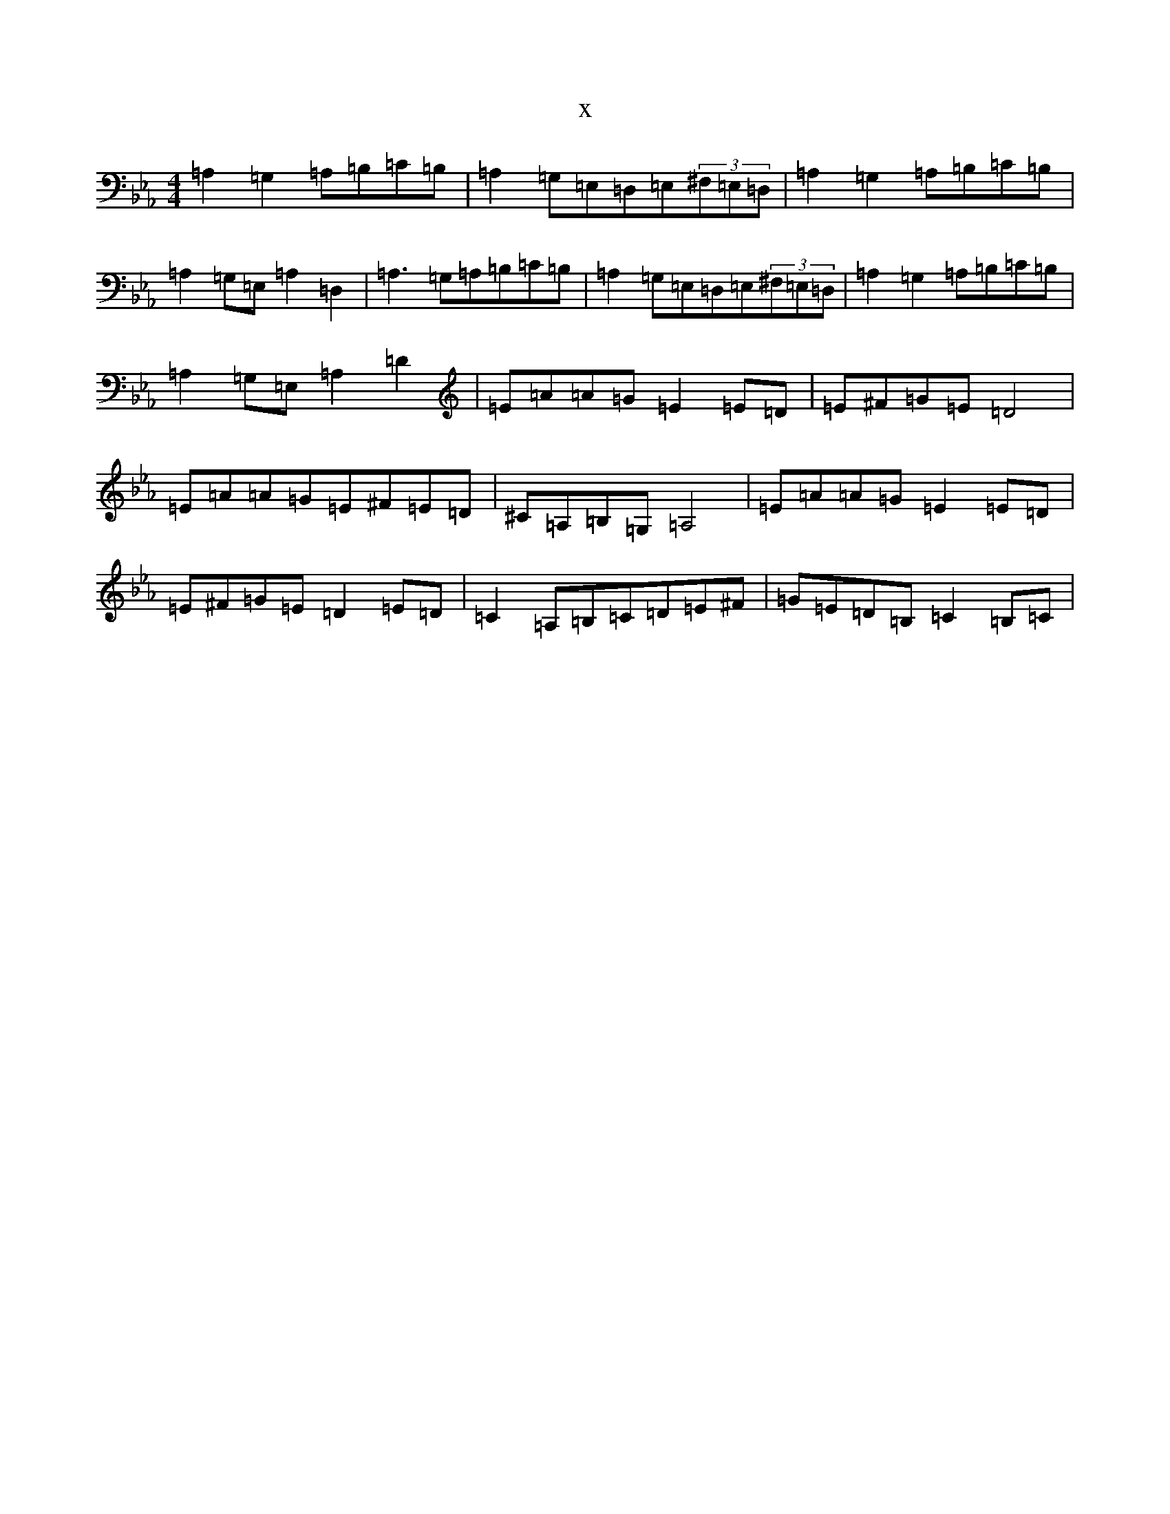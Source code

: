 X:10400
T:x
L:1/8
M:4/4
K: C minor
=A,2=G,2=A,=B,=C=B,|=A,2=G,=E,=D,=E,(3^F,=E,=D,|=A,2=G,2=A,=B,=C=B,|=A,2=G,=E,=A,2=D,2|=A,3=G,=A,=B,=C=B,|=A,2=G,=E,=D,=E,(3^F,=E,=D,|=A,2=G,2=A,=B,=C=B,|=A,2=G,=E,=A,2=D2|=E=A=A=G=E2=E=D|=E^F=G=E=D4|=E=A=A=G=E^F=E=D|^C=A,=B,=G,=A,4|=E=A=A=G=E2=E=D|=E^F=G=E=D2=E=D|=C2=A,=B,=C=D=E^F|=G=E=D=B,=C2=B,=C|